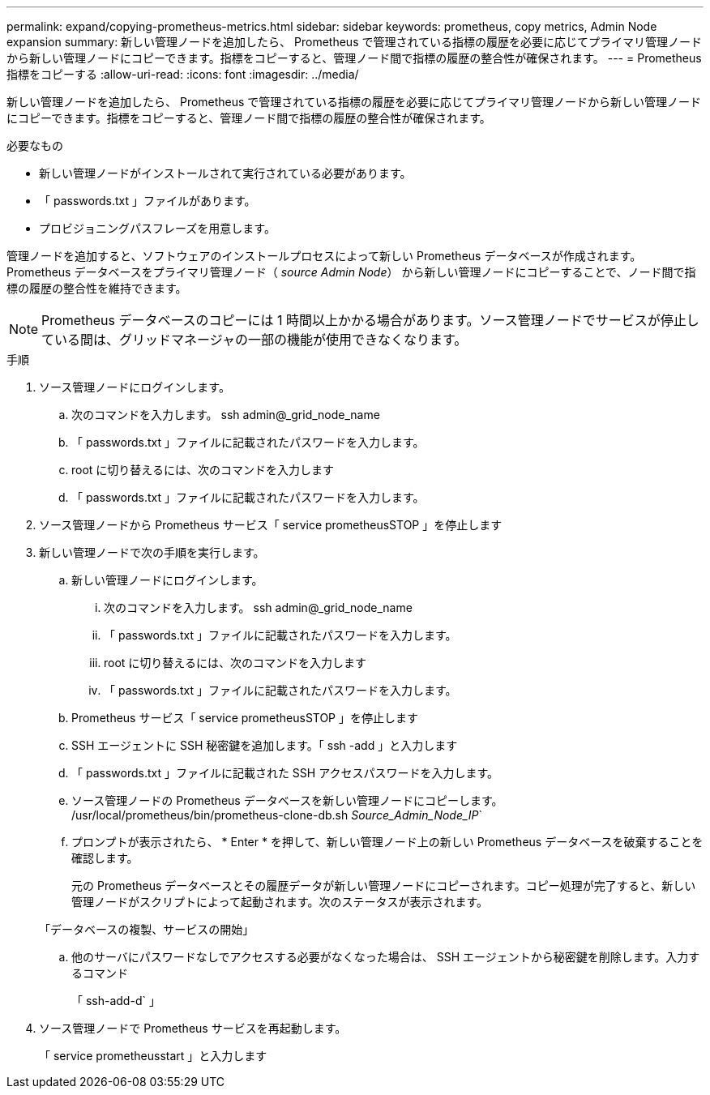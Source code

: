 ---
permalink: expand/copying-prometheus-metrics.html 
sidebar: sidebar 
keywords: prometheus, copy metrics, Admin Node expansion 
summary: 新しい管理ノードを追加したら、 Prometheus で管理されている指標の履歴を必要に応じてプライマリ管理ノードから新しい管理ノードにコピーできます。指標をコピーすると、管理ノード間で指標の履歴の整合性が確保されます。 
---
= Prometheus 指標をコピーする
:allow-uri-read: 
:icons: font
:imagesdir: ../media/


[role="lead"]
新しい管理ノードを追加したら、 Prometheus で管理されている指標の履歴を必要に応じてプライマリ管理ノードから新しい管理ノードにコピーできます。指標をコピーすると、管理ノード間で指標の履歴の整合性が確保されます。

.必要なもの
* 新しい管理ノードがインストールされて実行されている必要があります。
* 「 passwords.txt 」ファイルがあります。
* プロビジョニングパスフレーズを用意します。


管理ノードを追加すると、ソフトウェアのインストールプロセスによって新しい Prometheus データベースが作成されます。Prometheus データベースをプライマリ管理ノード（ _source Admin Node_） から新しい管理ノードにコピーすることで、ノード間で指標の履歴の整合性を維持できます。


NOTE: Prometheus データベースのコピーには 1 時間以上かかる場合があります。ソース管理ノードでサービスが停止している間は、グリッドマネージャの一部の機能が使用できなくなります。

.手順
. ソース管理ノードにログインします。
+
.. 次のコマンドを入力します。 ssh admin@_grid_node_name
.. 「 passwords.txt 」ファイルに記載されたパスワードを入力します。
.. root に切り替えるには、次のコマンドを入力します
.. 「 passwords.txt 」ファイルに記載されたパスワードを入力します。


. ソース管理ノードから Prometheus サービス「 service prometheusSTOP 」を停止します
. 新しい管理ノードで次の手順を実行します。
+
.. 新しい管理ノードにログインします。
+
... 次のコマンドを入力します。 ssh admin@_grid_node_name
... 「 passwords.txt 」ファイルに記載されたパスワードを入力します。
... root に切り替えるには、次のコマンドを入力します
... 「 passwords.txt 」ファイルに記載されたパスワードを入力します。


.. Prometheus サービス「 service prometheusSTOP 」を停止します
.. SSH エージェントに SSH 秘密鍵を追加します。「 ssh -add 」と入力します
.. 「 passwords.txt 」ファイルに記載された SSH アクセスパスワードを入力します。
.. ソース管理ノードの Prometheus データベースを新しい管理ノードにコピーします。 /usr/local/prometheus/bin/prometheus-clone-db.sh _Source_Admin_Node_IP_`
.. プロンプトが表示されたら、 * Enter * を押して、新しい管理ノード上の新しい Prometheus データベースを破棄することを確認します。
+
元の Prometheus データベースとその履歴データが新しい管理ノードにコピーされます。コピー処理が完了すると、新しい管理ノードがスクリプトによって起動されます。次のステータスが表示されます。

+
「データベースの複製、サービスの開始」

.. 他のサーバにパスワードなしでアクセスする必要がなくなった場合は、 SSH エージェントから秘密鍵を削除します。入力するコマンド
+
「 ssh-add-d` 」



. ソース管理ノードで Prometheus サービスを再起動します。
+
「 service prometheusstart 」と入力します


